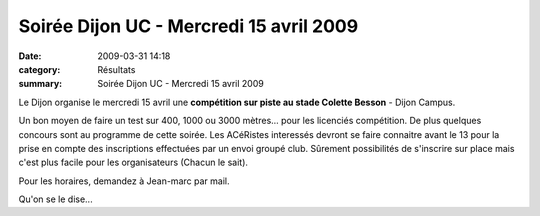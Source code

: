 Soirée Dijon UC - Mercredi 15 avril 2009
========================================

:date: 2009-03-31 14:18
:category: Résultats
:summary: Soirée Dijon UC - Mercredi 15 avril 2009

Le Dijon organise le mercredi 15 avril une **compétition sur piste au stade Colette Besson**  - Dijon Campus.


Un bon moyen de faire un test sur 400, 1000 ou 3000 mètres... pour les licenciés compétition.
De plus quelques concours sont au programme de cette soirée.
Les ACéRistes interessés devront se faire connaitre avant le 13 pour la prise en compte des inscriptions effectuées par un envoi groupé club. Sûrement possibilités de s'inscrire sur place mais c'est plus facile pour les organisateurs (Chacun le sait).

Pour les horaires, demandez à Jean-marc par mail.

Qu'on se le dise...

